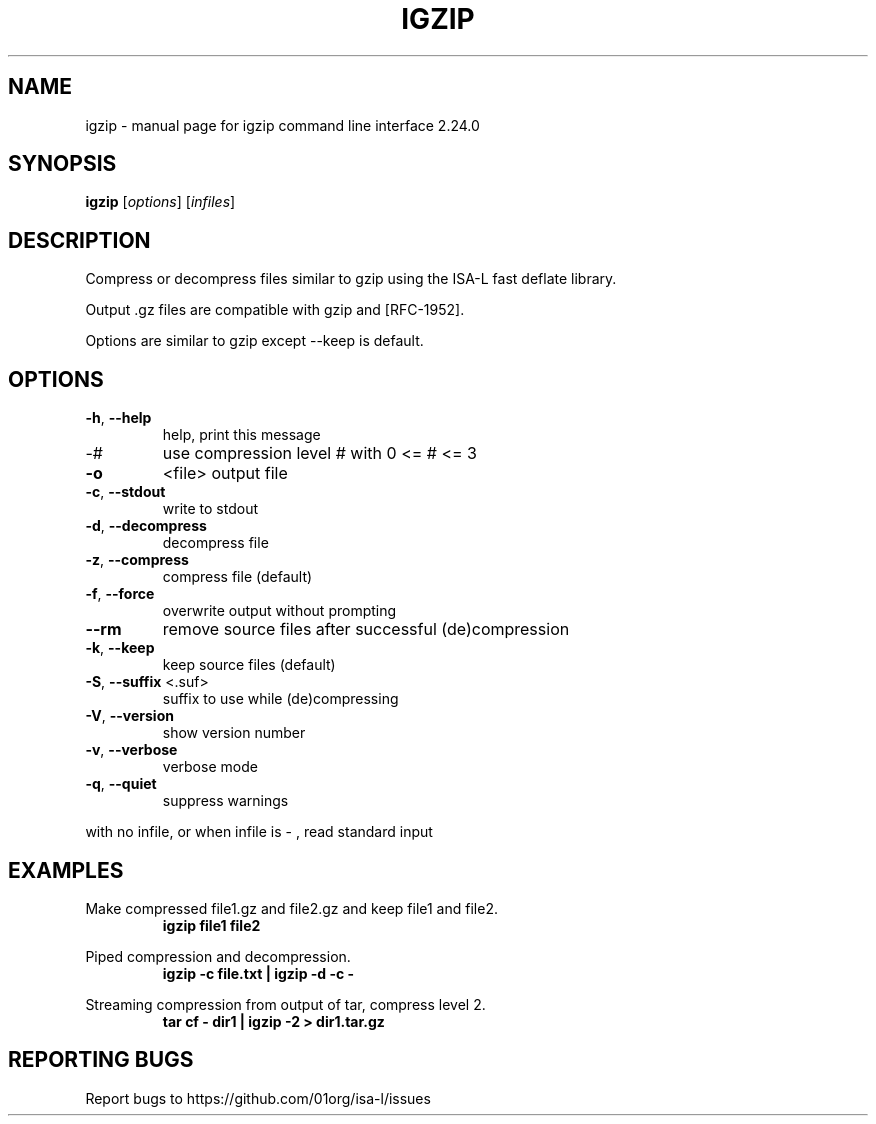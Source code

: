 .\" DO NOT MODIFY THIS FILE!  It was generated by help2man 1.47.6.
.TH IGZIP "1" "September 2018" "igzip command line interface 2.24.0" "User Commands"
.SH NAME
igzip \- manual page for igzip command line interface 2.24.0
.SH SYNOPSIS
.B igzip
[\fI\,options\/\fR] [\fI\,infiles\/\fR]
.SH DESCRIPTION

Compress or decompress files similar to gzip using the ISA-L fast deflate library.

Output .gz files are compatible with gzip and [RFC-1952].

Options are similar to gzip except --keep is default.
.SH OPTIONS
.TP
\fB\-h\fR, \fB\-\-help\fR
help, print this message
.TP
\-#
use compression level # with 0 <= # <= 3
.TP
\fB\-o\fR
<file>           output file
.TP
\fB\-c\fR, \fB\-\-stdout\fR
write to stdout
.TP
\fB\-d\fR, \fB\-\-decompress\fR
decompress file
.TP
\fB\-z\fR, \fB\-\-compress\fR
compress file (default)
.TP
\fB\-f\fR, \fB\-\-force\fR
overwrite output without prompting
.TP
\fB\-\-rm\fR
remove source files after successful (de)compression
.TP
\fB\-k\fR, \fB\-\-keep\fR
keep source files (default)
.TP
\fB\-S\fR, \fB\-\-suffix\fR <.suf>
suffix to use while (de)compressing
.TP
\fB\-V\fR, \fB\-\-version\fR
show version number
.TP
\fB\-v\fR, \fB\-\-verbose\fR
verbose mode
.TP
\fB\-q\fR, \fB\-\-quiet\fR
suppress warnings
.PP
with no infile, or when infile is \- , read standard input
.SH EXAMPLES

Make compressed file1.gz and file2.gz and keep file1 and file2.
.RS
.B igzip file1 file2
.RE

Piped compression and decompression.
.RS
.B igzip -c file.txt | igzip -d -c -
.RE

Streaming compression from output of tar, compress level 2.
.RS
.B tar cf - dir1 | igzip -2 > dir1.tar.gz
.RE
.SH "REPORTING BUGS"

Report bugs to https://github.com/01org/isa-l/issues
